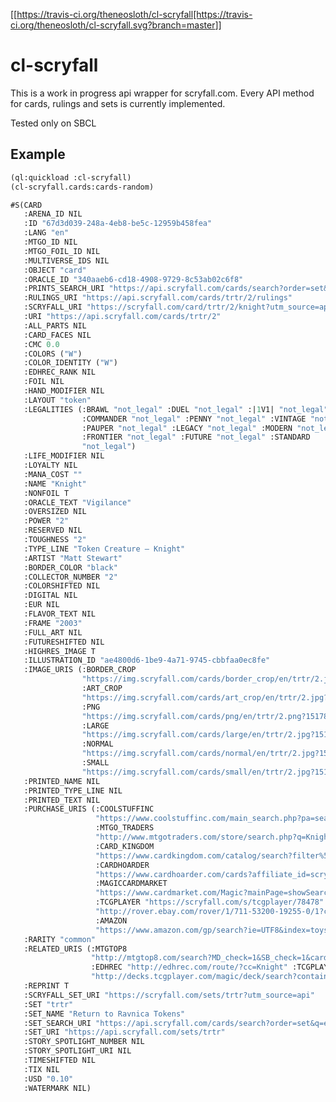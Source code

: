 [[https://travis-ci.org/theneosloth/cl-scryfall[https://travis-ci.org/theneosloth/cl-scryfall.svg?branch=master]]
* cl-scryfall

This is a work in progress api wrapper for scryfall.com. Every API method for cards, rulings and sets is currently implemented.

Tested only on SBCL

** Example
#+BEGIN_SRC lisp
(ql:quickload :cl-scryfall)
(cl-scryfall.cards:cards-random)
#+END_SRC

#+BEGIN_SRC lisp
#S(CARD
   :ARENA_ID NIL
   :ID "67d3d039-248a-4eb8-be5c-12959b458fea"
   :LANG "en"
   :MTGO_ID NIL
   :MTGO_FOIL_ID NIL
   :MULTIVERSE_IDS NIL
   :OBJECT "card"
   :ORACLE_ID "340aaeb6-cd18-4908-9729-8c53ab02c6f8"
   :PRINTS_SEARCH_URI "https://api.scryfall.com/cards/search?order=set&q=%21%E2%80%9CKnight%E2%80%9D&unique=prints"
   :RULINGS_URI "https://api.scryfall.com/cards/trtr/2/rulings"
   :SCRYFALL_URI "https://scryfall.com/card/trtr/2/knight?utm_source=api"
   :URI "https://api.scryfall.com/cards/trtr/2"
   :ALL_PARTS NIL
   :CARD_FACES NIL
   :CMC 0.0
   :COLORS ("W")
   :COLOR_IDENTITY ("W")
   :EDHREC_RANK NIL
   :FOIL NIL
   :HAND_MODIFIER NIL
   :LAYOUT "token"
   :LEGALITIES (:BRAWL "not_legal" :DUEL "not_legal" :|1V1| "not_legal"
                :COMMANDER "not_legal" :PENNY "not_legal" :VINTAGE "not_legal"
                :PAUPER "not_legal" :LEGACY "not_legal" :MODERN "not_legal"
                :FRONTIER "not_legal" :FUTURE "not_legal" :STANDARD
                "not_legal")
   :LIFE_MODIFIER NIL
   :LOYALTY NIL
   :MANA_COST ""
   :NAME "Knight"
   :NONFOIL T
   :ORACLE_TEXT "Vigilance"
   :OVERSIZED NIL
   :POWER "2"
   :RESERVED NIL
   :TOUGHNESS "2"
   :TYPE_LINE "Token Creature — Knight"
   :ARTIST "Matt Stewart"
   :BORDER_COLOR "black"
   :COLLECTOR_NUMBER "2"
   :COLORSHIFTED NIL
   :DIGITAL NIL
   :EUR NIL
   :FLAVOR_TEXT NIL
   :FRAME "2003"
   :FULL_ART NIL
   :FUTURESHIFTED NIL
   :HIGHRES_IMAGE T
   :ILLUSTRATION_ID "ae4800d6-1be9-4a71-9745-cbbfaa0ec8fe"
   :IMAGE_URIS (:BORDER_CROP
                "https://img.scryfall.com/cards/border_crop/en/trtr/2.jpg?1517813031"
                :ART_CROP
                "https://img.scryfall.com/cards/art_crop/en/trtr/2.jpg?1517813031"
                :PNG
                "https://img.scryfall.com/cards/png/en/trtr/2.png?1517813031"
                :LARGE
                "https://img.scryfall.com/cards/large/en/trtr/2.jpg?1517813031"
                :NORMAL
                "https://img.scryfall.com/cards/normal/en/trtr/2.jpg?1517813031"
                :SMALL
                "https://img.scryfall.com/cards/small/en/trtr/2.jpg?1517813031")
   :PRINTED_NAME NIL
   :PRINTED_TYPE_LINE NIL
   :PRINTED_TEXT NIL
   :PURCHASE_URIS (:COOLSTUFFINC
                   "https://www.coolstuffinc.com/main_search.php?pa=searchOnName&page=1&q=Knight&resultsPerPage=50&utm_source=scryfall"
                   :MTGO_TRADERS
                   "http://www.mtgotraders.com/store/search.php?q=Knight&referral=scryfall"
                   :CARD_KINGDOM
                   "https://www.cardkingdom.com/catalog/search?filter%5Bname%5D=Knight&partner=scryfall&utm_campaign=affiliate&utm_medium=scryfall&utm_source=scryfall"
                   :CARDHOARDER
                   "https://www.cardhoarder.com/cards?affiliate_id=scryfall&data%5Bsearch%5D=Knight&ref=card-profile&utm_campaign=affiliate&utm_medium=card&utm_source=scryfall"
                   :MAGICCARDMARKET
                   "https://www.cardmarket.com/Magic?mainPage=showSearchResult&referrer=scryfall&searchFor=Knight"
                   :TCGPLAYER "https://scryfall.com/s/tcgplayer/78478" :EBAY
                   "http://rover.ebay.com/rover/1/711-53200-19255-0/1?campid=5337966903&icep_catId=19107&icep_ff3=10&icep_sortBy=12&icep_uq=Knight&icep_vectorid=229466&ipn=psmain&kw=lg&kwid=902099&mtid=824&pub=5575230669&toolid=10001"
                   :AMAZON
                   "https://www.amazon.com/gp/search?ie=UTF8&index=toys-and-games&keywords=Knight&tag=scryfall-20")
   :RARITY "common"
   :RELATED_URIS (:MTGTOP8
                  "http://mtgtop8.com/search?MD_check=1&SB_check=1&cards=Knight"
                  :EDHREC "http://edhrec.com/route/?cc=Knight" :TCGPLAYER_DECKS
                  "http://decks.tcgplayer.com/magic/deck/search?contains=Knight&page=1&partner=Scryfall")
   :REPRINT T
   :SCRYFALL_SET_URI "https://scryfall.com/sets/trtr?utm_source=api"
   :SET "trtr"
   :SET_NAME "Return to Ravnica Tokens"
   :SET_SEARCH_URI "https://api.scryfall.com/cards/search?order=set&q=e%3Atrtr&unique=prints"
   :SET_URI "https://api.scryfall.com/sets/trtr"
   :STORY_SPOTLIGHT_NUMBER NIL
   :STORY_SPOTLIGHT_URI NIL
   :TIMESHIFTED NIL
   :TIX NIL
   :USD "0.10"
   :WATERMARK NIL)
#+END_SRC
